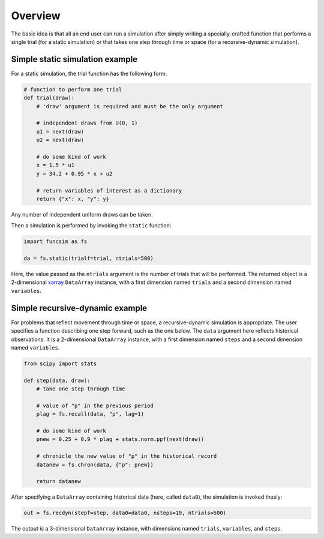 Overview
========

The basic idea is that all an end user can run a simulation after
simply writing a specially-crafted function that performs a single
trial (for a static simulation) or that takes one step
through time or space (for a recursive-dynamic simulation).


Simple static simulation example
--------------------------------

For a static simulation, the trial function has the
following form:

.. code-block:: python

     # function to perform one trial
     def trial(draw):
         # 'draw' argument is required and must be the only argument

         # independent draws from U(0, 1)
         u1 = next(draw)
         u2 = next(draw)

         # do some kind of work
         x = 1.5 * u1
         y = 34.2 + 0.95 * x + u2

         # return variables of interest as a dictionary
         return {"x": x, "y": y}

Any number of independent uniform draws can be taken.

Then a simulation is performed by invoking the ``static`` function:

.. code-block:: python

    import funcsim as fs
  
    da = fs.static(trialf=trial, ntrials=500)

Here, the value passed as the ``ntrials`` argument is the number of
trials that will be performed.  The returned object is a
2-dimensional `xarray <http://xarray.pydata.org/>`_
``DataArray`` instance, with a first dimension named ``trials``
and a second dimension named ``variables``.


Simple recursive-dynamic example
--------------------------------

For problems that reflect movement through time or space,
a recursive-dynamic simulation is appropriate.  The user specifies a
function describing one step forward, such as the one below.
The ``data`` argument here reflects historical observations. It is a 
2-dimensional ``DataArray`` instance, with a first dimension named 
``steps`` and a second dimension named ``variables``.

.. code-block:: python

    from scipy import stats

    def step(data, draw):
        # take one step through time

        # value of "p" in the previous period
        plag = fs.recall(data, "p", lag=1)

        # do some kind of work
        pnew = 0.25 + 0.9 * plag + stats.norm.ppf(next(draw))

        # chronicle the new value of "p" in the historical record
        datanew = fs.chron(data, {"p": pnew})

        return datanew

After specifying a ``DataArray`` containing historical data (here, called
``data0``), the simulation is invoked thusly:

.. code-block:: python

    out = fs.recdyn(stepf=step, data0=data0, nsteps=10, ntrials=500)

The output is a 3-dimensional ``DataArray`` instance, with dimensions named
``trials``, ``variables``, and ``steps``.

